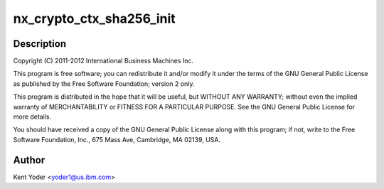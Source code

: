 .. -*- coding: utf-8; mode: rst -*-
.. src-file: drivers/crypto/nx/nx-sha256.c

.. _`nx_crypto_ctx_sha256_init`:

nx_crypto_ctx_sha256_init
=========================

.. c:function:: int nx_crypto_ctx_sha256_init(struct crypto_tfm *tfm)

    256 routines supporting the Power 7+ Nest Accelerators driver

    :param tfm:
        *undescribed*
    :type tfm: struct crypto_tfm \*

.. _`nx_crypto_ctx_sha256_init.description`:

Description
-----------

Copyright (C) 2011-2012 International Business Machines Inc.

This program is free software; you can redistribute it and/or modify
it under the terms of the GNU General Public License as published by
the Free Software Foundation; version 2 only.

This program is distributed in the hope that it will be useful,
but WITHOUT ANY WARRANTY; without even the implied warranty of
MERCHANTABILITY or FITNESS FOR A PARTICULAR PURPOSE.  See the
GNU General Public License for more details.

You should have received a copy of the GNU General Public License
along with this program; if not, write to the Free Software
Foundation, Inc., 675 Mass Ave, Cambridge, MA 02139, USA.

.. _`nx_crypto_ctx_sha256_init.author`:

Author
------

Kent Yoder <yoder1@us.ibm.com>

.. This file was automatic generated / don't edit.

